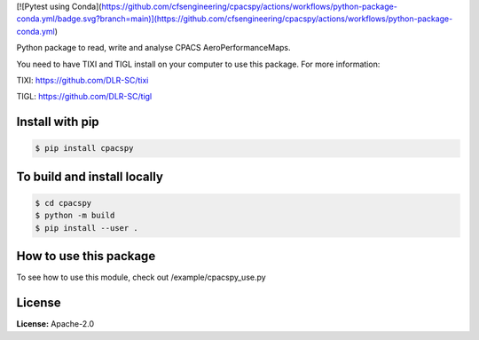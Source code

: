 [![Pytest using Conda](https://github.com/cfsengineering/cpacspy/actions/workflows/python-package-conda.yml/badge.svg?branch=main)](https://github.com/cfsengineering/cpacspy/actions/workflows/python-package-conda.yml)

Python package to read, write and analyse CPACS AeroPerformanceMaps.

You need to have TIXI and TIGL install on your computer to use this package. 
For more information:

TIXI: https://github.com/DLR-SC/tixi

TIGL: https://github.com/DLR-SC/tigl


Install with pip
================

.. code-block:: bash

   $ pip install cpacspy


To build and install locally
============================

.. code-block:: bash

   $ cd cpacspy
   $ python -m build
   $ pip install --user .


How to use this package
=======================

To see how to use this module, check out /example/cpacspy_use.py


License
=======

**License:** Apache-2.0
